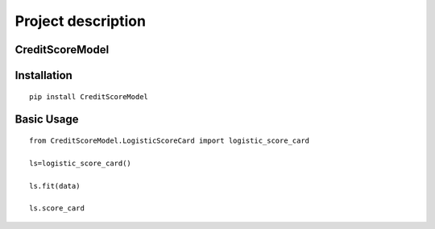 Project description
===================

CreditScoreModel
----------------

Installation
------------

::

    pip install CreditScoreModel

Basic Usage
-----------

::


	from CreditScoreModel.LogisticScoreCard import logistic_score_card 

	ls=logistic_score_card() 

	ls.fit(data) 

	ls.score_card 

